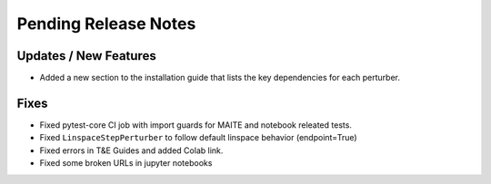Pending Release Notes
=====================

Updates / New Features
----------------------

* Added a new section to the installation guide that lists the key dependencies for each perturber.

Fixes
-----

* Fixed pytest-core CI job with import guards for MAITE and notebook releated tests.

* Fixed ``LinspaceStepPerturber`` to follow default linspace behavior (endpoint=True)

* Fixed errors in T&E Guides and added Colab link.

* Fixed some broken URLs in jupyter notebooks
